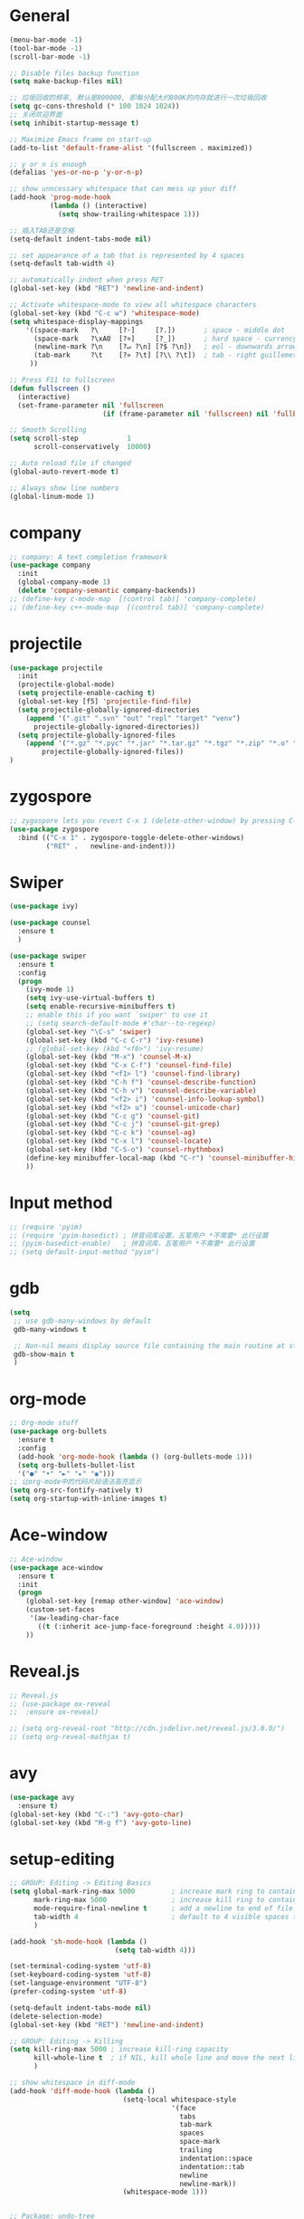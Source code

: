 * General
#+BEGIN_SRC emacs-lisp
(menu-bar-mode -1)
(tool-bar-mode -1)
(scroll-bar-mode -1)

;; Disable files backup function
(setq make-backup-files nil)

;; 垃圾回收的频率, 默认是800000, 即每分配大约800K的内存就进行一次垃圾回收
(setq gc-cons-threshold (* 100 1024 1024))
;; 关闭欢迎界面
(setq inhibit-startup-message t)

;; Maximize Emacs frame on start-up
(add-to-list 'default-frame-alist '(fullscreen . maximized))

;; y or n is enough
(defalias 'yes-or-no-p 'y-or-n-p)

;; show unncessary whitespace that can mess up your diff
(add-hook 'prog-mode-hook
          (lambda () (interactive)
            (setq show-trailing-whitespace 1)))

;; 插入TAB还是空格
(setq-default indent-tabs-mode nil)
 
;; set appearance of a tab that is represented by 4 spaces
(setq-default tab-width 4)

;; automatically indent when press RET
(global-set-key (kbd "RET") 'newline-and-indent)

;; Activate whitespace-mode to view all whitespace characters
(global-set-key (kbd "C-c w") 'whitespace-mode)
(setq whitespace-display-mappings
    '((space-mark   ?\     [?·]     [?.])       ; space - middle dot
      (space-mark   ?\xA0  [?¤]     [?_])       ; hard space - currency sign
      (newline-mark ?\n    [?↵ ?\n] [?$ ?\n])   ; eol - downwards arrow
      (tab-mark     ?\t    [?» ?\t] [?\\ ?\t])  ; tab - right guillemet
     ))

;; Press F11 to fullscreen
(defun fullscreen ()
  (interactive)
  (set-frame-parameter nil 'fullscreen
                       (if (frame-parameter nil 'fullscreen) nil 'fullboth)))

;; Smooth Scrolling
(setq scroll-step            1
      scroll-conservatively  10000)

;; Auto reload file if changed
(global-auto-revert-mode t)

;; Always show line numbers
(global-linum-mode 1)
#+END_SRC
* company
#+BEGIN_SRC emacs-lisp
;; company: A text completion framework
(use-package company
  :init
  (global-company-mode 1)
  (delete 'company-semantic company-backends))
;; (define-key c-mode-map  [(control tab)] 'company-complete)
;; (define-key c++-mode-map  [(control tab)] 'company-complete)
#+END_SRC
* projectile
#+BEGIN_SRC emacs-lisp
(use-package projectile
  :init
  (projectile-global-mode)
  (setq projectile-enable-caching t)
  (global-set-key [f5] 'projectile-find-file)
  (setq projectile-globally-ignored-directories
    (append '(".git" ".svn" "out" "repl" "target" "venv")
      projectile-globally-ignored-directories))
  (setq projectile-globally-ignored-files
    (append '("*.gz" "*.pyc" "*.jar" "*.tar.gz" "*.tgz" "*.zip" "*.o" "*.rpm" "*.iso" "GTAGS" "GPATH" "GRTAGS" "*.swp")
        projectile-globally-ignored-files))
)
#+END_SRC
* zygospore
#+BEGIN_SRC emacs-lisp
;; zygospore lets you revert C-x 1 (delete-other-window) by pressing C-x 1 again
(use-package zygospore
  :bind (("C-x 1" . zygospore-toggle-delete-other-windows)
         ("RET" .   newline-and-indent)))
#+END_SRC
* Swiper
#+BEGIN_SRC emacs-lisp
(use-package ivy)

(use-package counsel
  :ensure t
  )

(use-package swiper
  :ensure t
  :config
  (progn
    (ivy-mode 1)
    (setq ivy-use-virtual-buffers t)
    (setq enable-recursive-minibuffers t)
    ;; enable this if you want `swiper' to use it
    ;; (setq search-default-mode #'char--to-regexp)
    (global-set-key "\C-s" 'swiper)
    (global-set-key (kbd "C-c C-r") 'ivy-resume)
    ;; (global-set-key (kbd "<f6>") 'ivy-resume)
    (global-set-key (kbd "M-x") 'counsel-M-x)
    (global-set-key (kbd "C-x C-f") 'counsel-find-file)
    (global-set-key (kbd "<f1> l") 'counsel-find-library)
    (global-set-key (kbd "C-h f") 'counsel-describe-function)
    (global-set-key (kbd "C-h v") 'counsel-describe-variable)
    (global-set-key (kbd "<f2> i") 'counsel-info-lookup-symbol)
    (global-set-key (kbd "<f2> u") 'counsel-unicode-char)
    (global-set-key (kbd "C-c g") 'counsel-git)
    (global-set-key (kbd "C-c j") 'counsel-git-grep)
    (global-set-key (kbd "C-c k") 'counsel-ag)
    (global-set-key (kbd "C-x l") 'counsel-locate)
    (global-set-key (kbd "C-S-o") 'counsel-rhythmbox)
    (define-key minibuffer-local-map (kbd "C-r") 'counsel-minibuffer-history)
    ))
#+END_SRC
* Input method
#+BEGIN_SRC emacs-lisp
;; (require 'pyim)
;; (require 'pyim-basedict) ; 拼音词库设置，五笔用户 *不需要* 此行设置
;; (pyim-basedict-enable)   ; 拼音词库，五笔用户 *不需要* 此行设置
;; (setq default-input-method "pyim")
#+END_SRC
* gdb
#+BEGIN_SRC emacs-lisp
(setq
 ;; use gdb-many-windows by default
 gdb-many-windows t

 ;; Non-nil means display source file containing the main routine at startup
 gdb-show-main t
 )
#+END_SRC
* org-mode
#+BEGIN_SRC emacs-lisp
;; Org-mode stuff
(use-package org-bullets
  :ensure t
  :config
  (add-hook 'org-mode-hook (lambda () (org-bullets-mode 1)))
  (setq org-bullets-bullet-list
  '("●" "•" "►" "▸" "◉")))
;; 让org-mode中的代码片段语法高亮显示
(setq org-src-fontify-natively t)
(setq org-startup-with-inline-images t)
#+END_SRC
* Ace-window
#+BEGIN_SRC emacs-lisp
;; Ace-window
(use-package ace-window
  :ensure t
  :init
  (progn
    (global-set-key [remap other-window] 'ace-window)
    (custom-set-faces
     '(aw-leading-char-face
       ((t (:inherit ace-jump-face-foreground :height 4.0)))))
    ))
#+END_SRC
* Reveal.js
#+BEGIN_SRC emacs-lisp
;; Reveal.js
;; (use-package ox-reveal
;;  :ensure ox-reveal)

;; (setq org-reveal-root "http://cdn.jsdelivr.net/reveal.js/3.0.0/")
;; (setq org-reveal-mathjax t)
#+END_SRC
* avy
#+BEGIN_SRC emacs-lisp
(use-package avy
  :ensure t)
(global-set-key (kbd "C-:") 'avy-goto-char)
(global-set-key (kbd "M-g f") 'avy-goto-line)
#+END_SRC
* setup-editing
#+BEGIN_SRC emacs-lisp
;; GROUP: Editing -> Editing Basics
(setq global-mark-ring-max 5000         ; increase mark ring to contains 5000 entries
      mark-ring-max 5000                ; increase kill ring to contains 5000 entries
      mode-require-final-newline t      ; add a newline to end of file
      tab-width 4                       ; default to 4 visible spaces to display a tab
      )

(add-hook 'sh-mode-hook (lambda ()
                          (setq tab-width 4)))

(set-terminal-coding-system 'utf-8)
(set-keyboard-coding-system 'utf-8)
(set-language-environment "UTF-8")
(prefer-coding-system 'utf-8)

(setq-default indent-tabs-mode nil)
(delete-selection-mode)
(global-set-key (kbd "RET") 'newline-and-indent)

;; GROUP: Editing -> Killing
(setq kill-ring-max 5000 ; increase kill-ring capacity
      kill-whole-line t  ; if NIL, kill whole line and move the next line up
      )

;; show whitespace in diff-mode
(add-hook 'diff-mode-hook (lambda ()
                            (setq-local whitespace-style
                                        '(face
                                          tabs
                                          tab-mark
                                          spaces
                                          space-mark
                                          trailing
                                          indentation::space
                                          indentation::tab
                                          newline
                                          newline-mark))
                            (whitespace-mode 1)))


;; Package: undo-tree
;; GROUP: Editing -> Undo -> Undo Tree
(use-package undo-tree
  :init
  (global-undo-tree-mode 1))


;; Package: yasnippet
;; GROUP: Editing -> Yasnippet
;; Package: yasnippet
(use-package yasnippet
  :defer t
  :init
  (add-hook 'prog-mode-hook 'yas-minor-mode))

;; Package: clean-aindent-mode
(use-package clean-aindent-mode
  :init
  (add-hook 'prog-mode-hook 'clean-aindent-mode))

;; Package: dtrt-indent
(use-package dtrt-indent
  :init
  (dtrt-indent-mode 1)
  (setq dtrt-indent-verbosity 0))

;; Package: ws-butler
(use-package ws-butler
  :init
  (add-hook 'prog-mode-hook 'ws-butler-mode)
  (add-hook 'text-mode 'ws-butler-mode)
  (add-hook 'fundamental-mode 'ws-butler-mode))

;; PACKAGE: comment-dwim-2
(use-package comment-dwim-2
  :bind (("M-;" . comment-dwim-2))
  )

;; PACKAGE: anzu
;; GROUP: Editing -> Matching -> Isearch -> Anzu
(use-package anzu
  :init
  (global-anzu-mode)
  (global-set-key (kbd "M-%") 'anzu-query-replace)
  (global-set-key (kbd "C-M-%") 'anzu-query-replace-regexp))

;; PACKAGE: iedit
(use-package iedit
  :bind (("C-;" . iedit-mode))
  :init
  (setq iedit-toggle-key-default nil))

;; Customized functions
(defun prelude-move-beginning-of-line (arg)
  "Move point back to indentation of beginning of line.

Move point to the first non-whitespace character on this line.
If point is already there, move to the beginning of the line.
Effectively toggle between the first non-whitespace character and
the beginning of the line.

If ARG is not nil or 1, move forward ARG - 1 lines first. If
point reaches the beginning or end of the buffer, stop there."
  (interactive "^p")
  (setq arg (or arg 1))

  ;; Move lines first
  (when (/= arg 1)
    (let ((line-move-visual nil))
      (forward-line (1- arg))))

  (let ((orig-point (point)))
    (back-to-indentation)
    (when (= orig-point (point))
      (move-beginning-of-line 1))))

(global-set-key (kbd "C-a") 'prelude-move-beginning-of-line)

(defadvice kill-ring-save (before slick-copy activate compile)
  "When called interactively with no active region, copy a single
line instead."
  (interactive
   (if mark-active (list (region-beginning) (region-end))
     (message "Copied line")
     (list (line-beginning-position)
           (line-beginning-position 2)))))

(defadvice kill-region (before slick-cut activate compile)
  "When called interactively with no active region, kill a single
  line instead."
  (interactive
   (if mark-active (list (region-beginning) (region-end))
     (list (line-beginning-position)
           (line-beginning-position 2)))))

;; kill a line, including whitespace characters until next non-whiepsace character
;; of next line
(defadvice kill-line (before check-position activate)
  (if (member major-mode
              '(emacs-lisp-mode scheme-mode lisp-mode
                                c-mode c++-mode objc-mode
                                latex-mode plain-tex-mode))
      (if (and (eolp) (not (bolp)))
          (progn (forward-char 1)
                 (just-one-space 0)
                 (backward-char 1)))))

;; taken from prelude-editor.el
;; automatically indenting yanked text if in programming-modes
(defvar yank-indent-modes
  '(LaTeX-mode TeX-mode)
  "Modes in which to indent regions that are yanked (or yank-popped).
Only modes that don't derive from `prog-mode' should be listed here.")

(defvar yank-indent-blacklisted-modes
  '(python-mode slim-mode haml-mode)
  "Modes for which auto-indenting is suppressed.")

(defvar yank-advised-indent-threshold 1000
  "Threshold (# chars) over which indentation does not automatically occur.")

(defun yank-advised-indent-function (beg end)
  "Do indentation, as long as the region isn't too large."
  (if (<= (- end beg) yank-advised-indent-threshold)
      (indent-region beg end nil)))

(defadvice yank (after yank-indent activate)
  "If current mode is one of 'yank-indent-modes,
indent yanked text (with prefix arg don't indent)."
  (if (and (not (ad-get-arg 0))
           (not (member major-mode yank-indent-blacklisted-modes))
           (or (derived-mode-p 'prog-mode)
               (member major-mode yank-indent-modes)))
      (let ((transient-mark-mode nil))
        (yank-advised-indent-function (region-beginning) (region-end)))))

(defadvice yank-pop (after yank-pop-indent activate)
  "If current mode is one of `yank-indent-modes',
indent yanked text (with prefix arg don't indent)."
  (when (and (not (ad-get-arg 0))
             (not (member major-mode yank-indent-blacklisted-modes))
             (or (derived-mode-p 'prog-mode)
                 (member major-mode yank-indent-modes)))
    (let ((transient-mark-mode nil))
      (yank-advised-indent-function (region-beginning) (region-end)))))

;; prelude-core.el
(defun indent-buffer ()
  "Indent the currently visited buffer."
  (interactive)
  (indent-region (point-min) (point-max)))

;; prelude-editing.el
(defcustom prelude-indent-sensitive-modes
  '(coffee-mode python-mode slim-mode haml-mode yaml-mode)
  "Modes for which auto-indenting is suppressed."
  :type 'list)

(defun indent-region-or-buffer ()
  "Indent a region if selected, otherwise the whole buffer."
  (interactive)
  (unless (member major-mode prelude-indent-sensitive-modes)
    (save-excursion
      (if (region-active-p)
          (progn
            (indent-region (region-beginning) (region-end))
            (message "Indented selected region."))
        (progn
          (indent-buffer)
          (message "Indented buffer.")))
      (whitespace-cleanup))))

(global-set-key (kbd "C-c i") 'indent-region-or-buffer)

;; add duplicate line function from Prelude
;; taken from prelude-core.el
(defun prelude-get-positions-of-line-or-region ()
  "Return positions (beg . end) of the current line
or region."
  (let (beg end)
    (if (and mark-active (> (point) (mark)))
        (exchange-point-and-mark))
    (setq beg (line-beginning-position))
    (if mark-active
        (exchange-point-and-mark))
    (setq end (line-end-position))
    (cons beg end)))

;; smart openline
(defun prelude-smart-open-line (arg)
  "Insert an empty line after the current line.
Position the cursor at its beginning, according to the current mode.
With a prefix ARG open line above the current line."
  (interactive "P")
  (if arg
      (prelude-smart-open-line-above)
    (progn
      (move-end-of-line nil)
      (newline-and-indent))))

(defun prelude-smart-open-line-above ()
  "Insert an empty line above the current line.
Position the cursor at it's beginning, according to the current mode."
  (interactive)
  (move-beginning-of-line nil)
  (newline-and-indent)
  (forward-line -1)
  (indent-according-to-mode))

(global-set-key (kbd "M-o") 'prelude-smart-open-line)
(global-set-key (kbd "M-o") 'open-line)

(provide 'setup-editing)
#+END_SRC
* theme
#+BEGIN_SRC emacs-lisp
(use-package lush-theme
  :ensure t
  )
#+END_SRC
* golang
#+BEGIN_SRC emacs-lisp
;; (use-package go-mode
;;   :ensure t
;;   )
#+END_SRC
* highlight
#+BEGIN_SRC emacs-lisp
;; Highlight symbol
(use-package highlight-symbol
  :ensure t
  :config
  (setq highlight-symbol-idle-delay 0.5)
  (add-hook 'prog-mode-hook 'highlight-symbol-mode))

(global-set-key [(control f8)] 'highlight-symbol)
(global-set-key [f8] 'highlight-symbol-next)
(global-set-key [(shift f8)] 'highlight-symbol-prev)
(global-set-key [(meta f8)] 'highlight-symbol-query-replace)

;; Highlight current line
(global-hl-line-mode t)

;; Highlight matching parentheses when cursor in brace
(use-package highlight-parentheses
  :ensure t
  :config
  (setq hl-paren-colors '("Cyan2" "IndianRed1" "SpringGreen1" "DeepSkyBlue" "Gold1"))
  (setq hl-paren-background-colors '("SlateGray"))
  (setq hl-paren-highlight-adjacent t)
)
(global-highlight-parentheses-mode t)
#+END_SRC
* imenu-list
#+BEGIN_SRC emacs-lisp
(use-package imenu-list
  :ensure t
  :bind (("C-'" . imenu-list-smart-toggle))
  :config
  (progn
    (setq imenu-list-size     0.2)
    (setq imenu-list-position 'right)
    (setq imenu-list-focus-after-activation nil
          imenu-list-auto-resize nil)))

(imenu-list-smart-toggle)
;; (imenu-list-minor-mode)
#+END_SRC
* doom-modeline
#+BEGIN_SRC emacs-lisp
(use-package all-the-icons)

(use-package doom-modeline
      :ensure t
      :hook (after-init . doom-modeline-mode))

(setq doom-modeline-height 1)
(set-face-attribute 'mode-line nil :height 100)
(set-face-attribute 'mode-line-inactive nil :height 100)

;; Determines the style used by `doom-modeline-buffer-file-name'.
;;
;; Given ~/Projects/FOSS/emacs/lisp/comint.el
;;   auto => emacs/lisp/comint.el (in a project) or comint.el
;;   truncate-upto-project => ~/P/F/emacs/lisp/comint.el
;;   truncate-from-project => ~/Projects/FOSS/emacs/l/comint.el
;;   truncate-with-project => emacs/l/comint.el
;;   truncate-except-project => ~/P/F/emacs/l/comint.el
;;   truncate-upto-root => ~/P/F/e/lisp/comint.el
;;   truncate-all => ~/P/F/e/l/comint.el
;;   relative-from-project => emacs/lisp/comint.el
;;   relative-to-project => lisp/comint.el
;;   file-name => comint.el
;;   buffer-name => comint.el<2> (uniquify buffer name)
;;
;; If you are experiencing the laggy issue, especially while editing remote files
;; with tramp, please try `file-name' style.
;; Please refer to https://github.com/bbatsov/projectile/issues/657.
(setq doom-modeline-buffer-file-name-style 'truncate-from-project)
#+END_SRC
* Nyan-mode
#+BEGIN_SRC emacs-lisp
(use-package nyan-mode
  :ensure t
)
(nyan-mode t)
(nyan-start-animation)
#+END_SRC
* lsp-mode
#+BEGIN_SRC emacs-lisp
(use-package lsp-mode
  :hook (python-mode . lsp)
  :commands lsp)

;; optionally
(use-package lsp-ui :commands lsp-ui-mode)
(use-package company-lsp :commands company-lsp)
(use-package helm-lsp :commands helm-lsp-workspace-symbol)
(use-package lsp-treemacs :commands lsp-treemacs-errors-list)
;; optionally if you want to use debugger
(use-package dap-mode)
;; (use-package dap-LANGUAGE) to load the dap adapter for your language
#+END_SRC
* some-new-package-todo
** neotree
#+BEGIN_SRC emacs-lisp
;; (use-package neotree
;;   :config
;;   ;; (setq neo-mode-line-type 'none)
;;   (defun neo-default-display-fn(buffer _alist)
;;     (let ((window-pos (if (eq neo-window-position 'left) 'left 'right)))
;;       (display-buffer-in-side-window buffer `((side . ,window-pos)(slot . -2))))))
#+End_SRC
** sr-speedbar
#+BEGIN_SRC emacs-lisp
;; (use-package sr-speedbar)
#+END_SRC
* unused config
** compilation
#+BEGIN_SRC emacs-lisp
;; Compilation
;;(global-set-key (kbd "<f5>") (lambda ()
;;                               (interactive)
;;                               (setq-local compilation-read-command nil)
;;                               (call-interactively 'compile)))
#+END_SRC
** windmove
#+BEGIN_SRC emacs-lisp
;; 用S-<up>、S-<right>跳转到上面、右边的窗口
;; (windmove-default-keybindings)
#+END_SRC
** volatile-highlights
#+BEGIN_SRC emacs-lisp
;; Package: volatile-highlights
;; GROUP: Editing -> Volatile Highlights
;; (use-package volatile-highlights
;;   :init
;;   (volatile-highlights-mode t))
#+END_SRC
** cedet
#+BEGIN_SRC emacs-lisp
;; (require 'cc-mode)
;; (require 'semantic)

;; (global-semanticdb-minor-mode 1)
;; (global-semantic-idle-scheduler-mode 1)
;; (global-semantic-stickyfunc-mode 1)

;; (semantic-mode 1)

;; (defun alexott/cedet-hook ()
;;   (local-set-key "\C-c\C-j" 'semantic-ia-fast-jump)
;;   (local-set-key "\C-c\C-s" 'semantic-ia-show-summary))

;; (add-hook 'c-mode-common-hook 'alexott/cedet-hook)
;; (add-hook 'c-mode-hook 'alexott/cedet-hook)
;; (add-hook 'c++-mode-hook 'alexott/cedet-hook)

;; Enable EDE only in C/C++
;; (require 'ede)
;; (global-ede-mode)

;; (provide 'setup-cedet)
#+END_SRC
** centaur-tabs
#+BEGIN_SRC emacs-lisp
;; (use-package centaur-tabs
;;   :demand
;;   :config
;;   (centaur-tabs-mode t)
;;   :bind
;;   ("C-<prior>" . centaur-tabs-backward)
;;   ("C-<next>" . centaur-tabs-forward))

;; (defun centaur-tabs-buffer-groups ()
;;       "`centaur-tabs-buffer-groups' control buffers' group rules.

;;     Group centaur-tabs with mode if buffer is derived from `eshell-mode' `emacs-lisp-mode' `dired-mode' `org-mode' `magit-mode'.
;;     All buffer name start with * will group to \"Emacs\".
;;     Other buffer group by `centaur-tabs-get-group-name' with project name."
;;       (list
;;  (cond
;;   (t
;;    "Emacs"))))

;; (setq centaur-tabs-set-close-button nil)
;; (setq centaur-tabs-set-bar 'left)
#+END_SRC
** paren
#+BEGIN_SRC emacs-lisp
;; Highlight matching parentheses shen cursor on brace
;; (require 'paren)
;; (setq show-paren-style 'parenthesis)
;; (show-paren-mode +1)
#+END_SRC
** counsel-projectile
#+BEGIN_SRC emacs-lisp
;; (use-package counsel-projectile
;;   :init
;;   (counsel-projectile-mode))
#+END_SRC
** ivy-counsel
#+BEGIN_SRC emacs-lisp
;; (provide 'setup-ivy-counsel)
#+END_SRC
** emacs-register
#+BEGIN_SRC emacs-lisp
;; (set-register ?h (cons 'file "~/.emacs.d/selfdoc/hotkeys.org"))
;; (set-register ?n (cons 'file "~/.emacs.d/selfdoc/notes.org"))
#+END_SRC
** Babel
#+BEGIN_SRC emacs-lisp
;; (org-babel-do-load-languages
;;  'org-babel-load-languages
;;  '((python . t)
;;    (sh . t)
;;    (plantuml . t)))
;; (setq org-plantuml-jar-path
;;       (expand-file-name "~/.emacs.d/plantuml.jar"))
#+END_SRC

